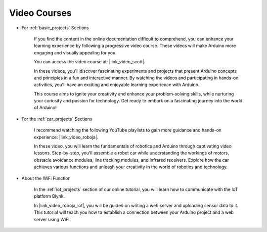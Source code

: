 Video Courses
===================


* For :ref:`basic_projects` Sections

    If you find the content in the online documentation difficult to comprehend, you can enhance your learning experience by following a progressive video course. These videos will make Arduino more engaging and visually appealing for you.


    .. image:: img/video_car.png
        :width: 800



    You can access the video course at: |link_video_scott|.

    In these videos, you'll discover fascinating experiments and projects that present Arduino concepts and principles in a fun and interactive manner. By watching the videos and participating in hands-on activities, you'll have an exciting and enjoyable learning experience with Arduino.

    This course aims to ignite your creativity and enhance your problem-solving skills, while nurturing your curiosity and passion for technology. Get ready to embark on a fascinating journey into the world of Arduino!



* For the :ref:`car_projects` Sections

    I recommend watching the following YouTube playlists to gain more guidance and hands-on experience: |link_video_roboja|.

    .. image:: img/video_learn.png
        :width: 800

    In these video, you will learn the fundamentals of robotics and Arduino through captivating video lessons. Step-by-step, you'll assemble a robot car while understanding the workings of motors, obstacle avoidance modules, line tracking modules, and infrared receivers. Explore how the car achieves various functions and unleash your creativity in the world of robotics and technology.




* About the WiFi Function

    In the :ref:`iot_projects` section of our online tutorial, you will learn how to communicate with the IoT platform Blynk.

    In |link_video_roboja_iot|, you will be guided on writing a web server and uploading sensor data to it. This tutorial will teach you how to establish a connection between your Arduino project and a web server using WiFi.
    
    .. image:: img/video_iot.png
        :width: 800